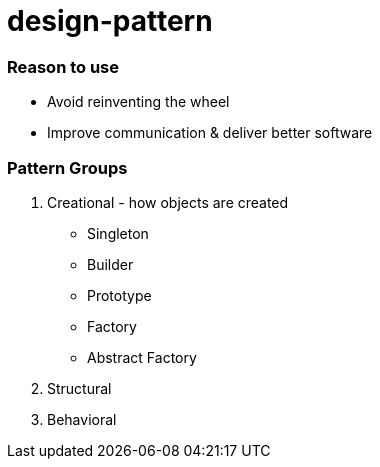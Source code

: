 = design-pattern

=== Reason to use

* Avoid reinventing the wheel
* Improve communication & deliver better software

=== Pattern Groups

1. Creational - how objects are created
	* Singleton
	* Builder
	* Prototype
	* Factory
	* Abstract Factory
2. Structural
3. Behavioral

